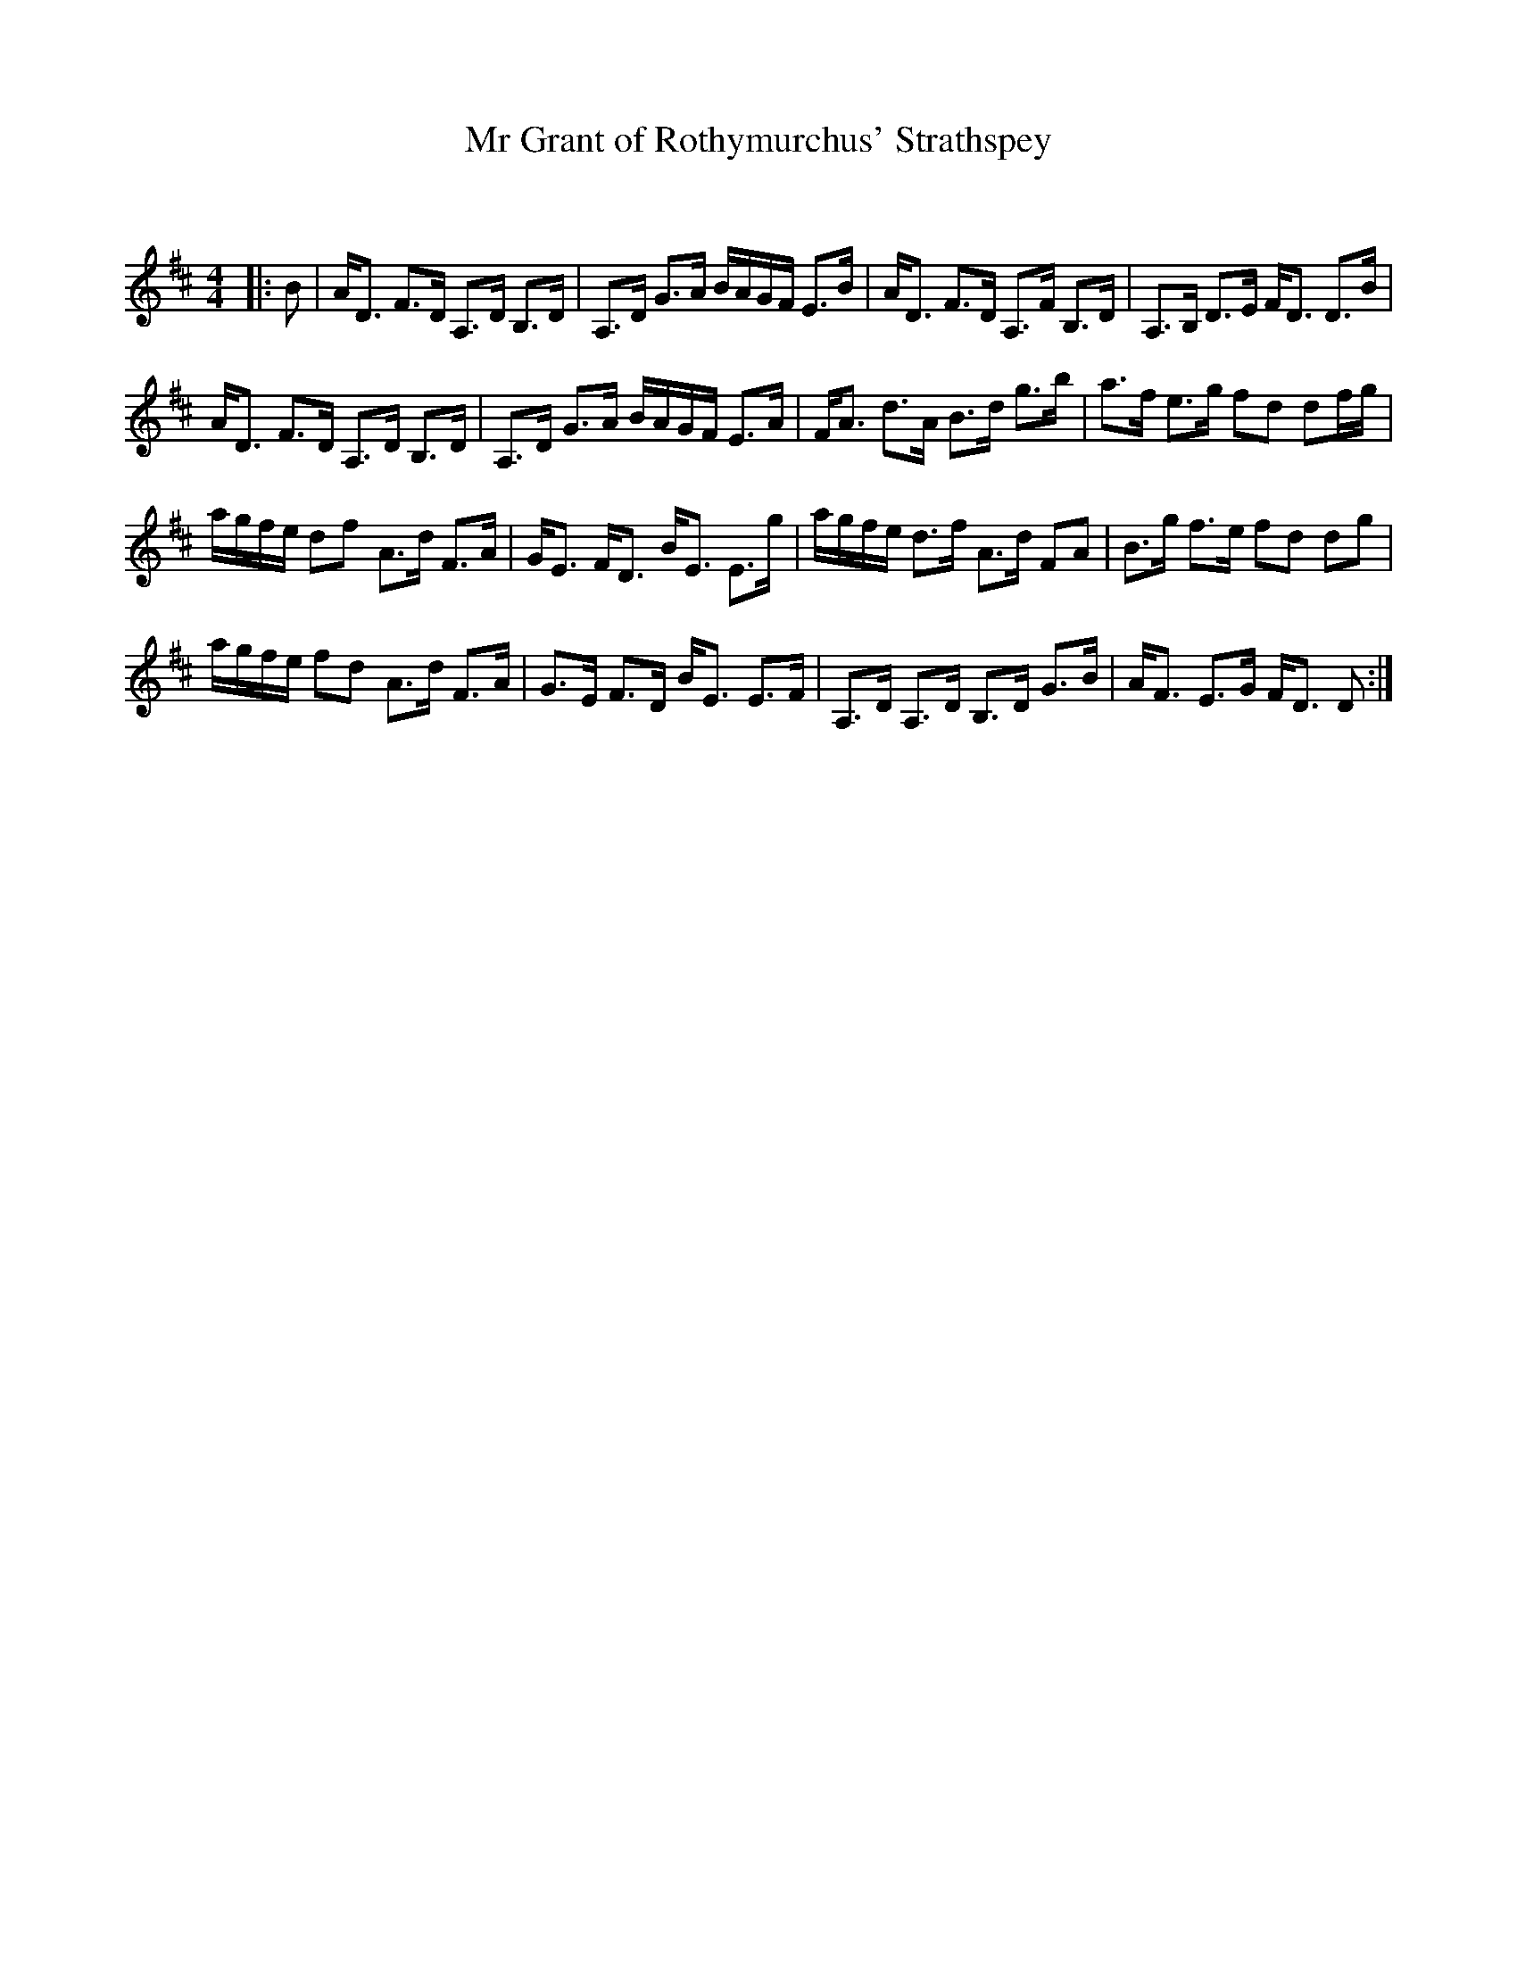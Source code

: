 X:1
T: Mr Grant of Rothymurchus' Strathspey
C:
R:Strathspey
Q: 128
K:D
M:4/4
L:1/16
|:B2|AD3 F3D A,3D B,3D|A,3D G3A BAGF E3B|AD3 F3D A,3F B,3D|A,3B, D3E FD3 D3B|
AD3 F3D A,3D B,3D|A,3D G3A BAGF E3A|FA3 d3A B3d g3b|a3f e3g f2d2 d2fg|
agfe d2f2 A3d F3A|GE3 FD3 BE3 E3g|agfe d3f A3d F2A2|B3g f3e f2d2 d2g2|
agfe f2d2 A3d F3A|G3E F3D BE3 E3F|A,3D A,3D B,3D G3B|AF3 E3G FD3 D2:|
